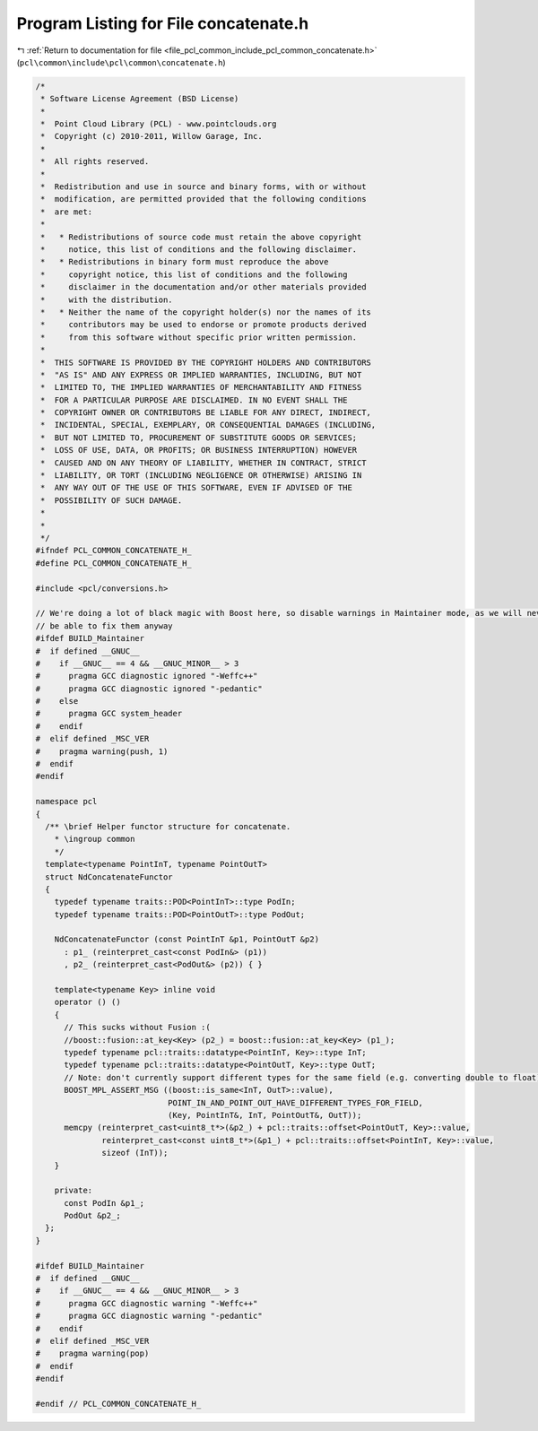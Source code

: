 
.. _program_listing_file_pcl_common_include_pcl_common_concatenate.h:

Program Listing for File concatenate.h
======================================

|exhale_lsh| :ref:`Return to documentation for file <file_pcl_common_include_pcl_common_concatenate.h>` (``pcl\common\include\pcl\common\concatenate.h``)

.. |exhale_lsh| unicode:: U+021B0 .. UPWARDS ARROW WITH TIP LEFTWARDS

.. code-block:: cpp

   /*
    * Software License Agreement (BSD License)
    *
    *  Point Cloud Library (PCL) - www.pointclouds.org
    *  Copyright (c) 2010-2011, Willow Garage, Inc.
    *
    *  All rights reserved.
    *
    *  Redistribution and use in source and binary forms, with or without
    *  modification, are permitted provided that the following conditions
    *  are met:
    *
    *   * Redistributions of source code must retain the above copyright
    *     notice, this list of conditions and the following disclaimer.
    *   * Redistributions in binary form must reproduce the above
    *     copyright notice, this list of conditions and the following
    *     disclaimer in the documentation and/or other materials provided
    *     with the distribution.
    *   * Neither the name of the copyright holder(s) nor the names of its
    *     contributors may be used to endorse or promote products derived
    *     from this software without specific prior written permission.
    *
    *  THIS SOFTWARE IS PROVIDED BY THE COPYRIGHT HOLDERS AND CONTRIBUTORS
    *  "AS IS" AND ANY EXPRESS OR IMPLIED WARRANTIES, INCLUDING, BUT NOT
    *  LIMITED TO, THE IMPLIED WARRANTIES OF MERCHANTABILITY AND FITNESS
    *  FOR A PARTICULAR PURPOSE ARE DISCLAIMED. IN NO EVENT SHALL THE
    *  COPYRIGHT OWNER OR CONTRIBUTORS BE LIABLE FOR ANY DIRECT, INDIRECT,
    *  INCIDENTAL, SPECIAL, EXEMPLARY, OR CONSEQUENTIAL DAMAGES (INCLUDING,
    *  BUT NOT LIMITED TO, PROCUREMENT OF SUBSTITUTE GOODS OR SERVICES;
    *  LOSS OF USE, DATA, OR PROFITS; OR BUSINESS INTERRUPTION) HOWEVER
    *  CAUSED AND ON ANY THEORY OF LIABILITY, WHETHER IN CONTRACT, STRICT
    *  LIABILITY, OR TORT (INCLUDING NEGLIGENCE OR OTHERWISE) ARISING IN
    *  ANY WAY OUT OF THE USE OF THIS SOFTWARE, EVEN IF ADVISED OF THE
    *  POSSIBILITY OF SUCH DAMAGE.
    *
    *
    */
   #ifndef PCL_COMMON_CONCATENATE_H_
   #define PCL_COMMON_CONCATENATE_H_
   
   #include <pcl/conversions.h>
   
   // We're doing a lot of black magic with Boost here, so disable warnings in Maintainer mode, as we will never
   // be able to fix them anyway
   #ifdef BUILD_Maintainer
   #  if defined __GNUC__
   #    if __GNUC__ == 4 && __GNUC_MINOR__ > 3
   #      pragma GCC diagnostic ignored "-Weffc++"
   #      pragma GCC diagnostic ignored "-pedantic"
   #    else
   #      pragma GCC system_header 
   #    endif
   #  elif defined _MSC_VER
   #    pragma warning(push, 1)
   #  endif
   #endif
   
   namespace pcl
   {
     /** \brief Helper functor structure for concatenate. 
       * \ingroup common
       */
     template<typename PointInT, typename PointOutT>
     struct NdConcatenateFunctor
     {
       typedef typename traits::POD<PointInT>::type PodIn;
       typedef typename traits::POD<PointOutT>::type PodOut;
       
       NdConcatenateFunctor (const PointInT &p1, PointOutT &p2)
         : p1_ (reinterpret_cast<const PodIn&> (p1))
         , p2_ (reinterpret_cast<PodOut&> (p2)) { }
   
       template<typename Key> inline void 
       operator () ()
       {
         // This sucks without Fusion :(
         //boost::fusion::at_key<Key> (p2_) = boost::fusion::at_key<Key> (p1_);
         typedef typename pcl::traits::datatype<PointInT, Key>::type InT;
         typedef typename pcl::traits::datatype<PointOutT, Key>::type OutT;
         // Note: don't currently support different types for the same field (e.g. converting double to float)
         BOOST_MPL_ASSERT_MSG ((boost::is_same<InT, OutT>::value),
                               POINT_IN_AND_POINT_OUT_HAVE_DIFFERENT_TYPES_FOR_FIELD,
                               (Key, PointInT&, InT, PointOutT&, OutT));
         memcpy (reinterpret_cast<uint8_t*>(&p2_) + pcl::traits::offset<PointOutT, Key>::value,
                 reinterpret_cast<const uint8_t*>(&p1_) + pcl::traits::offset<PointInT, Key>::value,
                 sizeof (InT));
       }
   
       private:
         const PodIn &p1_;
         PodOut &p2_;
     };
   }
   
   #ifdef BUILD_Maintainer
   #  if defined __GNUC__
   #    if __GNUC__ == 4 && __GNUC_MINOR__ > 3
   #      pragma GCC diagnostic warning "-Weffc++"
   #      pragma GCC diagnostic warning "-pedantic"
   #    endif
   #  elif defined _MSC_VER
   #    pragma warning(pop)
   #  endif
   #endif
   
   #endif // PCL_COMMON_CONCATENATE_H_
   
